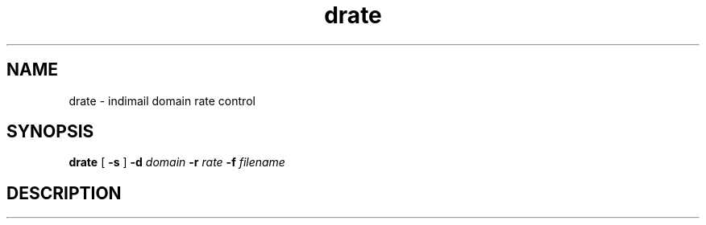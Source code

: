 .TH drate 1
.SH NAME
drate \- indimail domain rate control

.SH SYNOPSIS
.B drate
[
.B \-s
]
.B \-d \fIdomain
.B \-r \fIrate
.B \-f \fIfilename

.SH DESCRIPTION

